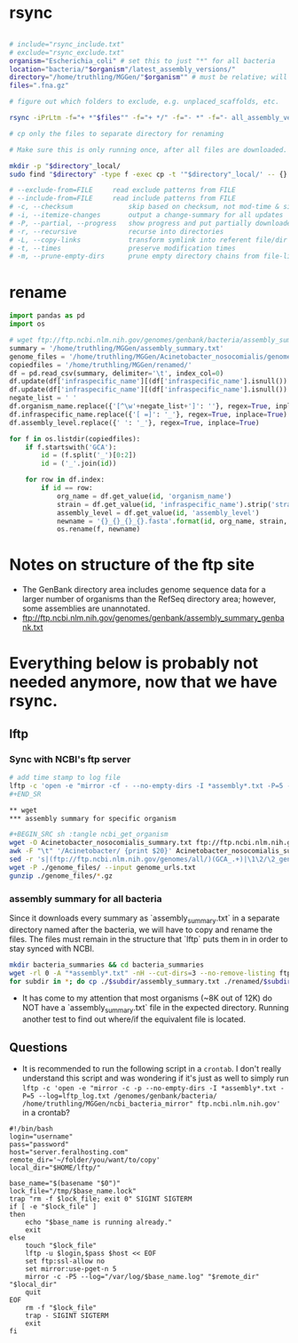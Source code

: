 * rsync

#+BEGIN_SRC sh :tangle rsync_ncbi

# include="rsync_include.txt"
# exclude="rsync_exclude.txt"
organism="Escherichia_coli" # set this to just "*" for all bacteria
location="bacteria/"$organism"/latest_assembly_versions/"
directory="/home/truthling/MGGen/"$organism"" # must be relative; will be created if doesn't already exist
files=".fna.gz"

# figure out which folders to exclude, e.g. unplaced_scaffolds, etc.

rsync -iPrLtm -f="+ *"$files"" -f="+ */" -f="- *" -f="- all_assembly_versions" ftp.ncbi.nlm.nih.gov::genomes/genbank/"$location" "$directory"

# cp only the files to separate directory for renaming

# Make sure this is only running once, after all files are downloaded.

mkdir -p "$directory"_local/
sudo find "$directory" -type f -exec cp -t '"$directory"_local/' -- {} +

# --exclude-from=FILE     read exclude patterns from FILE
# --include-from=FILE     read include patterns from FILE
# -c, --checksum              skip based on checksum, not mod-time & size
# -i, --itemize-changes       output a change-summary for all updates
# -P, --partial, --progress   show progress and put partially downloaded files in a folder
# -r, --recursive             recurse into directories
# -L, --copy-links            transform symlink into referent file/dir
# -t, --times                 preserve modification times
# -m, --prune-empty-dirs      prune empty directory chains from file-list

#+END_SRC
* rename

#+BEGIN_SRC python :tangle rename.py
import pandas as pd
import os

# wget ftp://ftp.ncbi.nlm.nih.gov/genomes/genbank/bacteria/assembly_summary.txt
summary = '/home/truthling/MGGen/assembly_summary.txt'
genome_files = '/home/truthling/MGGen/Acinetobacter_nosocomialis/genome_files/'
copiedfiles = '/home/truthling/MGGen/renamed/'
df = pd.read_csv(summary, delimiter='\t', index_col=0)
df.update(df['infraspecific_name'][(df['infraspecific_name'].isnull()) & (df['isolate'].isnull())].fillna('NA'))
df.update(df['infraspecific_name'][(df['infraspecific_name'].isnull()) & (df['isolate'].notnull())].fillna(df['isolate']))
negate_list = ' '
df.organism_name.replace({'[^\w'+negate_list+']': ''}, regex=True, inplace=True)
df.infraspecific_name.replace({'[ =]': '_'}, regex=True, inplace=True)
df.assembly_level.replace({' ': '_'}, regex=True, inplace=True)

for f in os.listdir(copiedfiles):
    if f.startswith('GCA'):
        id = (f.split('_')[0:2])
        id = ('_'.join(id))
        
    for row in df.index:
        if id == row:
            org_name = df.get_value(id, 'organism_name')
            strain = df.get_value(id, 'infraspecific_name').strip('strain=')
            assembly_level = df.get_value(id, 'assembly_level')
            newname = '{}_{}_{}_{}.fasta'.format(id, org_name, strain, assembly_level)
            os.rename(f, newname)
#+END_SRC


* Notes on structure of the ftp site
- The GenBank directory area includes genome sequence data for a larger number of organisms than the RefSeq directory area; however, some assemblies are unannotated.
- ftp://ftp.ncbi.nlm.nih.gov/genomes/genbank/assembly_summary_genbank.txt


* Everything below is probably not needed anymore, now that we have rsync.
** lftp
*** Sync with NCBI's ftp server

#+BEGIN_SRC sh :tangle ncbi_sync
# add time stamp to log file
lftp -c 'open -e "mirror -cf - --no-empty-dirs -I *assembly*.txt -P=5 --log=lftp_log.txt /genomes/genbank/bacteria/ ~/MGGen/ncbi_bacteria_mirror" ftp.ncbi.nlm.nih.gov'
#+END_SR

** wget
*** assembly summary for specific organism

#+BEGIN_SRC sh :tangle ncbi_get_organism
wget -O Acinetobacter_nosocomialis_summary.txt ftp://ftp.ncbi.nlm.nih.gov/genomes/genbank/bacteria/Acinetobacter_nosocomialis/assembly_summary.txt
awk -F "\t" '/Acinetobacter/ {print $20}' Acinetobacter_nosocomialis_summary.txt | \
sed -r 's|(ftp://ftp.ncbi.nlm.nih.gov/genomes/all/)(GCA_.+)|\1\2/\2_genomic.fna.gz|'>genome_urls.txt
wget -P ./genome_files/ --input genome_urls.txt
gunzip ./genome_files/*.gz
#+END_SRC
 
*** assembly summary for all bacteria

Since it downloads every summary as `assembly_summary.txt` in a separate directory named after the bacteria, we will have to copy and rename the files.  The files must remain in the structure that `lftp` puts them in in order to stay synced with NCBI.

#+BEGIN_SRC bash
mkdir bacteria_summaries && cd bacteria_summaries
wget -rl 0 -A "*assembly*.txt" -nH --cut-dirs=3 --no-remove-listing ftp://ftp.ncbi.nlm.nih.gov/genomes/genbank/bacteria
for subdir in *; do cp ./$subdir/assembly_summary.txt ./renamed/$subdir.txt; done;
#+END_SRC

- It has come to my attention that most organisms (~8K out of 12K) do NOT have a `assembly_summary.txt` file in the expected directory.  Running another test to find out where/if the equivalent file is located.
** Questions

- It is recommended to run the following script in a ~crontab~.  I don't really understand this script and was wondering if it's just as well to simply run ~lftp -c 'open -e "mirror -c -p --no-empty-dirs -I *assembly*.txt -P=5 --log=lftp_log.txt /genomes/genbank/bacteria/ /home/truthling/MGGen/ncbi_bacteria_mirror" ftp.ncbi.nlm.nih.gov'~ in a crontab?

#+BEGIN_SRC shell
#!/bin/bash
login="username"
pass="password"
host="server.feralhosting.com"
remote_dir='~/folder/you/want/to/copy'
local_dir="$HOME/lftp/"

base_name="$(basename "$0")"
lock_file="/tmp/$base_name.lock"
trap "rm -f $lock_file; exit 0" SIGINT SIGTERM
if [ -e "$lock_file" ]
then
    echo "$base_name is running already."
    exit
else
    touch "$lock_file"
    lftp -u $login,$pass $host << EOF
    set ftp:ssl-allow no
    set mirror:use-pget-n 5
    mirror -c -P5 --log="/var/log/$base_name.log" "$remote_dir" "$local_dir"
    quit
EOF
    rm -f "$lock_file"
    trap - SIGINT SIGTERM
    exit
fi
#+END_SRC
